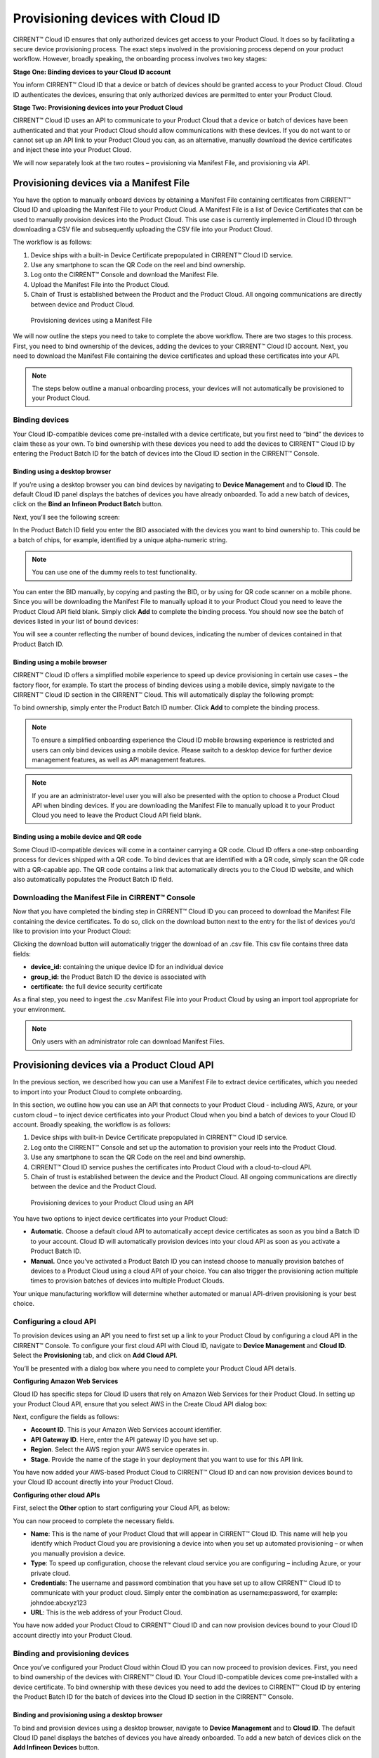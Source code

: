 Provisioning devices with Cloud ID
===================================

CIRRENT™ Cloud ID ensures that only authorized devices get access to your Product Cloud. It does so by facilitating a secure device provisioning process. The exact steps involved in the provisioning process depend on your product workflow. However, broadly speaking, the onboarding process involves two key stages:

**Stage One: Binding devices to your Cloud ID account**

You inform CIRRENT™ Cloud ID that a device or batch of devices should be granted access to your Product Cloud. Cloud ID authenticates the devices, ensuring that only authorized devices are permitted to enter your Product Cloud.

**Stage Two: Provisioning devices into your Product Cloud**

CIRRENT™ Cloud ID uses an API to communicate to your Product Cloud that a device or batch of devices have been authenticated and that your Product Cloud should allow communications with these devices. If you do not want to or cannot set up an API link to your Product Cloud you can, as an alternative, manually download the device certificates and inject these into your Product Cloud.

We will now separately look at the two routes – provisioning via Manifest File, and provisioning via API.

Provisioning devices via a Manifest File
*****************************************

You have the option to manually onboard devices by obtaining a Manifest File containing certificates from CIRRENT™ Cloud ID and uploading the Manifest File to your Product Cloud. A Manifest File is a list of Device Certificates that can be used to manually provision devices into the Product Cloud.  This use case is currently implemented in Cloud ID through downloading a CSV file and subsequently uploading the CSV file into your Product Cloud.  

The workflow is as follows: 

1.	Device ships with a built-in Device Certificate prepopulated in CIRRENT™ Cloud ID service.
2.	Use any smartphone to scan the QR Code on the reel and bind ownership.
3.	Log onto the CIRRENT™ Console and download the Manifest File.
4.	Upload the Manifest File into the Product Cloud.
5.	Chain of Trust is established between the Product and the Product Cloud.  All ongoing communications are directly between device and Product Cloud.

 
.. figure:: ../img/pd-1.png

	Provisioning devices using a Manifest File

We will now outline the steps you need to take to complete the above workflow. There are two stages to this process. First, you need to bind ownership of the devices, adding the devices to your CIRRENT™ Cloud ID account. Next, you need to download the Manifest File containing the device certificates and upload these certificates into your API.

.. note:: The steps below outline a manual onboarding process, your devices will not automatically be provisioned to your Product Cloud.

Binding devices
^^^^^^^^^^^^^^^^

Your Cloud ID-compatible devices come pre-installed with a device certificate, but you first need to “bind” the devices to claim these as your own. To bind ownership with these devices you need to add the devices to CIRRENT™ Cloud ID by entering the Product Batch ID for the batch of devices into the Cloud ID section in the CIRRENT™ Console.

Binding using a desktop browser
"""""""""""""""""""""""""""""""""
If you’re using a desktop browser you can bind devices by navigating to **Device Management** and to **Cloud ID**. The default Cloud ID panel displays the batches of devices you have already onboarded. To add a new batch of devices, click on the **Bind an Infineon Product Batch** button.


.. image:: ../img/pdn-1.png
    :align: center
    :alt: Dashboard 2
 

Next, you’ll see the following screen:


.. image:: ../img/pd-3.png
    :align: center
    :alt: Dashboard 2
 

In the Product Batch ID field you enter the BID associated with the devices you want to bind ownership to. This could be a batch of chips, for example, identified by a unique alpha-numeric string.

.. note:: You can use one of the dummy reels to test functionality.

You can enter the BID manually, by copying and pasting the BID, or by using for QR code scanner on a mobile phone. Since you will be downloading the Manifest File to manually upload it to your Product Cloud you need to leave the Product Cloud API field blank. Simply click **Add** to complete the binding process. You should now see the batch of devices listed in your list of bound devices:


.. image:: ../img/pdn-2.png
    :align: center
    :alt: Dashboard 2
 

You will see a counter reflecting the number of bound devices, indicating the number of devices contained in that Product Batch ID.


Binding using a mobile browser
"""""""""""""""""""""""""""""""

CIRRENT™ Cloud ID offers a simplified mobile experience to speed up device provisioning in certain use cases – the factory floor, for example. To start the process of binding devices using a mobile device, simply navigate to the CIRRENT™ Cloud ID section in the CIRRENT™ Cloud. This will automatically display the following prompt:

.. image:: ../img/pdn-3.png
    :align: center
    :alt: Dashboard 2
 
To bind ownership, simply enter the Product Batch ID number. Click **Add** to complete the binding process.

.. note:: To ensure a simplified onboarding experience the Cloud ID mobile browsing experience is restricted and users can only bind devices using a mobile device. Please switch to a desktop device for further device management features, as well as API management features.

.. note:: If you are an administrator-level user you will also be presented with the option to choose a Product Cloud API when binding devices. If you are downloading the Manifest File to manually upload it to your Product Cloud you need to leave the Product Cloud API field blank.


Binding using a mobile device and QR code
""""""""""""""""""""""""""""""""""""""""""

Some Cloud ID-compatible devices will come in a container carrying a QR code. Cloud ID offers a one-step onboarding process for devices shipped with a QR code.
To bind devices that are identified with a QR code, simply scan the QR code with a QR-capable app. The QR code contains a link that automatically directs you to the Cloud ID website, and which also automatically populates the Product Batch ID field. 

.. image:: ../img/pdn-4.png
    :align: center
    :alt: Dashboard 2
 
 Simply click **Add** to confirm the binding step.

Downloading the Manifest File in CIRRENT™ Console
^^^^^^^^^^^^^^^^^^^^^^^^^^^^^^^^^^^^^^^^^^^^^^^^^^

Now that you have completed the binding step in CIRRENT™ Cloud ID you can proceed to download the Manifest File containing the device certificates. To do so, click on the download button next to the entry for the list of devices you’d like to provision into your Product Cloud:

.. image:: ../img/pd-7.png
    :align: center
    :alt: Dashboard 2
 
Clicking the download button will automatically trigger the download of an .csv file. This csv file contains three data fields:

* **device_id:** containing the unique device ID for an individual device
* **group_id:** the Product Batch ID the device is associated with
* **certificate:** the full device security certificate

As a final step, you need to ingest the .csv Manifest File into your Product Cloud by using an import tool appropriate for your environment.

.. note:: Only users with an administrator role can download Manifest Files.


Provisioning devices via a Product Cloud API
*********************************************

In the previous section, we described how you can use a Manifest File to extract device certificates, which you needed to import into your Product Cloud to complete onboarding.

In this section, we outline how you can use an API that connects to your Product Cloud - including AWS, Azure, or your custom cloud – to inject device certificates into your Product Cloud when you bind a batch of devices to your Cloud ID account. Broadly speaking, the workflow is as follows:

1.	Device ships with built-in Device Certificate prepopulated in CIRRENT™ Cloud ID service.
2.	Log onto the CIRRENT™ Console and set up the automation to provision your reels into the Product Cloud.
3.	Use any smartphone to scan the QR Code on the reel and bind ownership.
4.	CIRRENT™ Cloud ID service pushes the certificates into Product Cloud with a cloud-to-cloud API.
5.	Chain of trust is established between the device and the Product Cloud.  All ongoing communications are directly between the device and the Product Cloud.
 
.. figure:: ../img/pd-8.png

	Provisioning devices to your Product Cloud using an API


You have two options to inject device certificates into your Product Cloud:

* **Automatic.** Choose a default cloud API to automatically accept device certificates as soon as you bind a Batch ID to your account. Cloud ID will automatically provision devices into your cloud API as soon as you activate a Product Batch ID.

* **Manual.** Once you’ve activated a Product Batch ID you can instead choose to manually provision batches of devices to a Product Cloud using a cloud API of your choice. You can also trigger the provisioning action multiple times to provision batches of devices into multiple Product Clouds.

Your unique manufacturing workflow will determine whether automated or manual API-driven provisioning is your best choice.

Configuring a cloud API
^^^^^^^^^^^^^^^^^^^^^^^^^

To provision devices using an API you need to first set up a link to your Product Cloud by configuring a cloud API in the CIRRENT™ Console. To configure your first cloud API with Cloud ID, navigate to **Device Management** and **Cloud ID**. Select the **Provisioning** tab, and click on **Add Cloud API**. 

.. image:: ../img/pdn-5.png
    :align: center
    :alt: Dashboard 2

You’ll be presented with a dialog box where you need to complete your Product Cloud API details.

**Configuring Amazon Web Services**

Cloud ID has specific steps for Cloud ID users that rely on Amazon Web Services for their Product Cloud. In setting up your Product Cloud API, ensure that you select AWS in the Create Cloud API dialog box:
 
.. image:: ../img/amazon.png
    :align: center
    :alt: Dashboard 2

Next, configure the fields as follows:

* **Account ID**. This is your Amazon Web Services account identifier.
* **API Gateway ID**. Here, enter the API gateway ID you have set up.
* **Region**. Select the AWS region your AWS service operates in.
* **Stage**. Provide the name of the stage in your deployment that you want to use for this API link.

You have now added your AWS-based Product Cloud to CIRRENT™ Cloud ID and can now provision devices bound to your Cloud ID account directly into your Product Cloud.

**Configuring other cloud APIs**

First, select the **Other** option to start configuring your Cloud API, as below:

.. image:: ../img/cloudapi.png
    :align: center
    :alt: Dashboard 2



You can now proceed to complete the necessary fields.

* **Name**: This is the name of your Product Cloud that will appear in CIRRENT™ Cloud ID. This name will help you identify which Product Cloud you are provisioning a device into when you set up automated provisioning – or when you manually provision a device.

* **Type**: To speed up configuration, choose the relevant cloud service you are configuring – including Azure, or your private cloud.

* **Credentials**: The username and password combination that you have set up to allow CIRRENT™ Cloud ID to communicate with your product cloud. Simply enter the combination as username:password, for example: johndoe:abcxyz123

* **URL**: This is the web address of your Product Cloud.

You have now added your Product Cloud to CIRRENT™ Cloud ID and can now provision devices bound to your Cloud ID account directly into your Product Cloud.

Binding and provisioning devices
^^^^^^^^^^^^^^^^^^^^^^^^^^^^^^^^^

Once you’ve configured your Product Cloud within Cloud ID you can now proceed to provision devices. First, you need to bind ownership of the devices with CIRRENT™ Cloud ID. Your Cloud ID-compatible devices come pre-installed with a device certificate. To bind ownership with these devices you need to add the devices to CIRRENT™ Cloud ID by entering the Product Batch ID for the batch of devices into the Cloud ID section in the CIRRENT™ Console.

Binding and provisioning using a desktop browser
"""""""""""""""""""""""""""""""""""""""""""""""""

To bind and provision devices using a desktop browser, navigate to **Device Management** and to **Cloud ID**. The default Cloud ID panel displays the batches of devices you have already onboarded. To add a new batch of devices click on the **Add Infineon Devices** button.


.. image:: ../img/pdn-1.png
    :align: center
    :alt: Dashboard 2
 

Next, you’ll see the following screen:

.. image:: ../img/pd-11.png
    :align: center
    :alt: Dashboard 2
 

In the Product Batch ID field you enter the BID associated with the devices you want to bind ownership to. This could be a batch of chips, for example. 

.. note:: You can use one of the dummy reels to test functionality.

You can enter the BID manually, by copying and pasting the BID, or by using a QR code scanner. Next, you need to specify the Product Cloud API into which you would like to provision the devices. Simply click **Add** to complete the provisioning process. You should now see the batch of devices listed in your list of Infineon devices:


.. image:: ../img/pdn-6.png
    :align: center
    :alt: Dashboard 2

You will see a counter reflecting the number of bound devices and the number of provisioned devices, indicating the number of devices contained in that Product Batch ID.

Binding and provisioning using a mobile browser
""""""""""""""""""""""""""""""""""""""""""""""""

CIRRENT™ Cloud ID offers a simplified mobile experience to speed up device provisioning in certain use cases – the factory floor, for example. To start the process of binding devices using a mobile device, simply navigate to the CIRRENT™ Cloud ID section in the CIRRENT™ Cloud. This will automatically display the following prompt:

.. image:: ../img/pdn-3.png
    :align: center
    :alt: Dashboard 2
 
To bind ownership, simply enter the Product Batch ID number and choose the Product Cloud API you’d like to use to bind the devices. Click Add to complete the process.

.. note:: To ensure a simplified mobile device registration experience the Cloud ID mobile browsing experience is restricted and users can only bind devices using a mobile device. Please switch to a desktop device for further device management features, as well as API management features.

.. note:: If you are an administrator-level user you will also be presented with the option to choose a Product Cloud API when binding devices. If you are downloading the Manifest File to manually upload it to your Product Cloud you need to leave the Product Cloud API field blank


Binding and provisioning using a mobile device and QR code
""""""""""""""""""""""""""""""""""""""""""""""""""""""""""""

Some Cloud ID compatible devices will come in a container carrying a QR code. Cloud ID offers a one-step onboarding process for devices shipped with a QR code. To bind devices that are identified with a QR code, simply scan the QR code with a QR-capable app. The QR code contains a link that automatically directs you to the Cloud ID website, and which also automatically populates the Product Batch ID field:

.. image:: ../img/pdn-3.png
    :align: center
    :alt: Dashboard 2

Simply select the **Product Cloud API** you would like to receive the device certificates and click **Add** to confirm the binding and provisioning step.

Setting up a default cloud API to automatically receive device certificates
^^^^^^^^^^^^^^^^^^^^^^^^^^^^^^^^^^^^^^^^^^^^^^^^^^^^^^^^^^^^^^^^^^^^^^^^^^^^^

For many manufacturing workflows the best way to provision devices is by automatically injecting the device certificates for authorized devices into your Product Cloud. 
By default, you need to manually provision devices. You can, however, set up an automated workflow to ensure that any devices bound in Cloud ID are automatically provisioned into your Product Cloud. First, you need to enable the Automatically Provision Devices to Product Cloud feature. 

To do so, navigate to Device Management and to Cloud ID. Select the **Provisioning** tab. Look for the **When devices are Bound, automatically Provision to Product Cloud** toggle, which you need to switch to ON:


.. image:: ../img/pdn-8.png
    :align: center
    :alt: Dashboard 2

Next, ensure that you select the cloud API you want to use for automated provisioning. You do so by selecting from this drop-down box:
 
.. image:: ../img/pd-16.png
    :align: center
    :alt: Dashboard 2


Triggering a distinct API provisioning step
^^^^^^^^^^^^^^^^^^^^^^^^^^^^^^^^^^^^^^^^^^^^

You have the option to inject device certificates for a batch of devices into your Product Cloud of choice by triggering a specific API provisioning step. You can trigger this step as many times as needed in order to provision devices into as many Product Clouds as required.

To do so, navigate to **Device Management** and to **Cloud ID**. Select the **Binding** tab. Next, click the provisioning button 

.. image:: ../img/pd-17.png
    :align: center
    :alt: Dashboard 2

to open the provisioning dialog box. Click **Provision Now** to confirm the provisioning step.

.. image:: ../img/pd-18.png
    :align: center
    :alt: Dashboard 2


Changing the Product Cloud API endpoint for a batch of devices
^^^^^^^^^^^^^^^^^^^^^^^^^^^^^^^^^^^^^^^^^^^^^^^^^^^^^^^^^^^^^^

You change the Product Cloud API endpoint for a batch of devices. You may want to do so if a batch you already bound to your account was never assigned to a Product Cloud API, or if you simply want to change the Product Cloud API endpoint for that group of devices.

To do so, navigate to **Device Management** and to **Cloud ID**. Select the **Binding** tab. Next, click the edit button:

This will activate a drop-down box where you can select the API endpoint:

.. image:: ../img/cpc-1.png
    :align: center
    :alt: Dashboard 2

.. note:: Changing the Product Cloud API endpoint does not automatically trigger device provisioning into your Product Cloud. If you want to provision devices into the newly selected Product Cloud API endpoint you need to trigger a provisioning step by clicking on the provisioning button in the row for that device batch.
